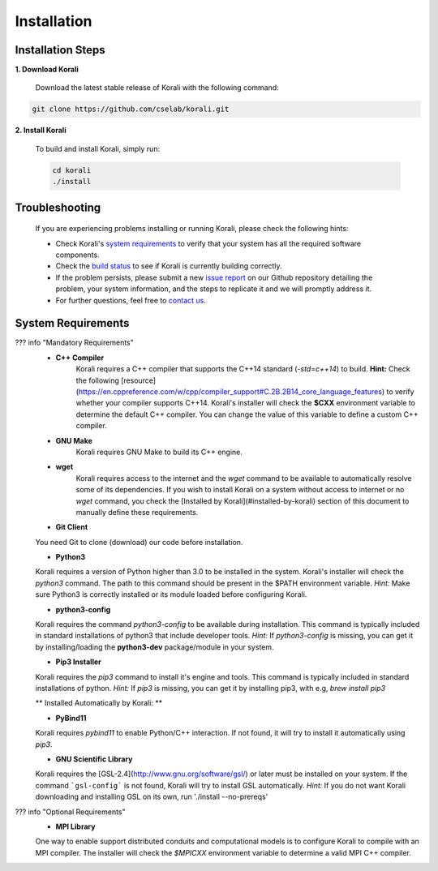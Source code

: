 *********************
Installation
*********************

Installation Steps
====================

**1. Download Korali**

  Download the latest stable release of Korali with the following command:
   
.. code-block:: bash
   
     git clone https://github.com/cselab/korali.git 

**2. Install Korali**

  To build and install Korali, simply run:

  .. code-block:: bash

     cd korali
     ./install

Troubleshooting
====================

  If you are experiencing problems installing or running Korali, please check the following hints:

  - Check Korali's `system requirements <#system-requirements>`_ to verify that your system has all the required software components.

  - Check the `build status </korali/docs/dev/testing.html>`_  to see if Korali is currently building correctly.

  - If the problem persists, please submit a new `issue report <https://github.com/cselab/korali/issues>`_ on our Github repository detailing the problem, your system information, and the steps to replicate it and we will promptly address it.

  - For further questions, feel free to `contact us </korali/#contact>`_.

System Requirements
====================


??? info "Mandatory Requirements"
  + **C++ Compiler**
      Korali requires a C++ compiler that supports the C++14 standard (`-std=c++14`) to build.
      **Hint:** Check the following [resource](https://en.cppreference.com/w/cpp/compiler_support#C.2B.2B14_core_language_features) to verify whether your compiler supports C++14.
      Korali's installer will check the **$CXX** environment variable to determine the default C++ compiler. You can change the value of this variable to define a custom C++ compiler.
  
  + **GNU Make**
      Korali requires GNU Make to build its C++ engine.
  
  + **wget**
      Korali requires access to the internet and the *wget* command to be available to automatically resolve some of its dependencies. If you wish to install Korali on a system without access to internet or no *wget* command, you check the [Installed by Korali](#installed-by-korali) section of this document to manually define these requirements.
  
  + **Git Client**
  You need Git to clone (download) our code before installation.
  
  + **Python3**
  Korali requires a version of Python higher than 3.0 to be installed in the system. Korali's installer will check the *python3* command. The path to this command should be present in the $PATH environment variable. *Hint:* Make sure Python3 is correctly installed or its module loaded before configuring Korali.
  
  + **python3-config**
  Korali requires the command *python3-config* to be available during installation. This command is typically included in standard installations of python3 that include developer tools. *Hint:*  If *python3-config* is missing, you can get it by installing/loading the **python3-dev** package/module in your system.
  
  + **Pip3 Installer**
  Korali requires the *pip3* command to install it's engine and tools. This command is typically included in standard installations of python. *Hint:*  If *pip3* is missing, you can get it by installing pip3, with e.g, `brew install pip3`
  
  ** Installed Automatically by Korali: **
  
  + **PyBind11**
  Korali requires *pybind11* to enable Python/C++ interaction. If not found, it will try to install it automatically using *pip3*.
  
  + **GNU Scientific Library**
  Korali requires the [GSL-2.4](http://www.gnu.org/software/gsl/) or later must be installed on your system. If the command ```gsl-config``` is not found, Korali will try to install GSL automatically. *Hint:* If you do not want Korali downloading and installing GSL on its own, run './install --no-prereqs'

??? info "Optional Requirements"
  + **MPI Library**
  One way to enable support distributed conduits and computational models is to configure Korali to compile with an MPI compiler. The installer will check the *$MPICXX* environment variable to determine a valid MPI C++ compiler.


